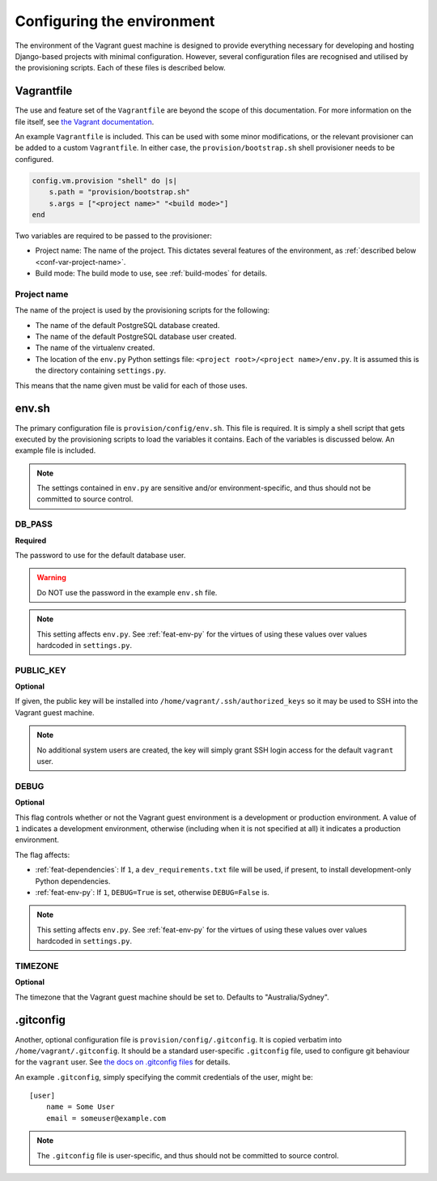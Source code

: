 ===========================
Configuring the environment
===========================

The environment of the Vagrant guest machine is designed to provide everything necessary for developing and hosting Django-based projects with minimal configuration. However, several configuration files are recognised and utilised by the provisioning scripts. Each of these files is described below.

.. _conf-vagrantfile:

Vagrantfile
===========

The use and feature set of the ``Vagrantfile`` are beyond the scope of this documentation. For more information on the file itself, see `the Vagrant documentation <https://docs.vagrantup.com/v2/vagrantfile/>`_.

An example ``Vagrantfile`` is included. This can be used with some minor modifications, or the relevant provisioner can be added to a custom ``Vagrantfile``. In either case, the ``provision/bootstrap.sh`` shell provisioner needs to be configured.

.. code-block:: ruby
    
    config.vm.provision "shell" do |s|
        s.path = "provision/bootstrap.sh"
        s.args = ["<project name>" "<build mode>"]
    end

Two variables are required to be passed to the provisioner:

* Project name: The name of the project. This dictates several features of the environment, as :ref:`described below <conf-var-project-name>`.
* Build mode: The build mode to use, see :ref:`build-modes` for details.

.. _conf-var-project-name:

Project name
------------

The name of the project is used by the provisioning scripts for the following:

* The name of the default PostgreSQL database created.
* The name of the default PostgreSQL database user created.
* The name of the virtualenv created.
* The location of the ``env.py`` Python settings file: ``<project root>/<project name>/env.py``. It is assumed this is the directory containing ``settings.py``.

This means that the name given must be valid for each of those uses.


.. _conf-env-sh:

env.sh
======

The primary configuration file is ``provision/config/env.sh``. This file is required. It is simply a shell script that gets executed by the provisioning scripts to load the variables it contains. Each of the variables is discussed below. An example file is included.

.. note::
    
    The settings contained in ``env.py`` are sensitive and/or environment-specific, and thus should not be committed to source control.

.. _conf-var-db-pass:

DB_PASS
-------

**Required**

The password to use for the default database user.

.. warning:: Do NOT use the password in the example ``env.sh`` file.

.. note:: This setting affects ``env.py``. See :ref:`feat-env-py` for the virtues of using these values over values hardcoded in ``settings.py``.

.. _conf-var-public-key:

PUBLIC_KEY
----------

**Optional**

If given, the public key will be installed into ``/home/vagrant/.ssh/authorized_keys`` so it may be used to SSH into the Vagrant guest machine.

.. note:: No additional system users are created, the key will simply grant SSH login access for the default ``vagrant`` user.

.. _conf-var-debug:

DEBUG
-----

**Optional**

This flag controls whether or not the Vagrant guest environment is a development or production environment. A value of ``1`` indicates a development environment, otherwise (including when it is not specified at all) it indicates a production environment.

The flag affects:

* :ref:`feat-dependencies`: If ``1``, a ``dev_requirements.txt`` file will be used, if present, to install development-only Python dependencies.
* :ref:`feat-env-py`: If ``1``, ``DEBUG=True`` is set, otherwise ``DEBUG=False`` is.

.. note:: This setting affects ``env.py``. See :ref:`feat-env-py` for the virtues of using these values over values hardcoded in ``settings.py``.

.. _conf-var-timezone:

TIMEZONE
--------

**Optional**

The timezone that the Vagrant guest machine should be set to. Defaults to "Australia/Sydney".


.. _conf-gitconfig:

.gitconfig
==========

Another, optional configuration file is ``provision/config/.gitconfig``. It is copied verbatim into ``/home/vagrant/.gitconfig``. It should be a standard user-specific ``.gitconfig`` file, used to configure git behaviour for the ``vagrant`` user. See `the docs on .gitconfig files <https://git-scm.com/docs/git-config#_configuration_file>`_ for details.

An example ``.gitconfig``, simply specifying the commit credentials of the user, might be:

::
    
    [user]
        name = Some User
        email = someuser@example.com

.. note::
    
    The ``.gitconfig`` file is user-specific, and thus should not be committed to source control.
